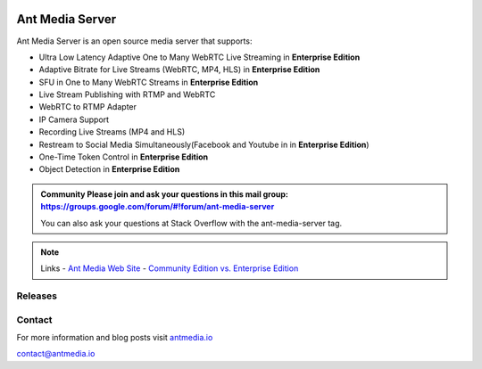 |Build Status|

Ant Media Server
================

Ant Media Server is an open source media server that supports:

-  Ultra Low Latency Adaptive One to Many WebRTC Live Streaming in
   **Enterprise Edition**
-  Adaptive Bitrate for Live Streams (WebRTC, MP4, HLS) in **Enterprise
   Edition**
-  SFU in One to Many WebRTC Streams in **Enterprise Edition**
-  Live Stream Publishing with RTMP and WebRTC
-  WebRTC to RTMP Adapter
-  IP Camera Support
-  Recording Live Streams (MP4 and HLS)
-  Restream to Social Media Simultaneously(Facebook and Youtube in in
   **Enterprise Edition**)
-  One-Time Token Control in **Enterprise Edition**
-  Object Detection in **Enterprise Edition**

.. admonition:: Community 
   Please join and ask your questions in this mail group:
   https://groups.google.com/forum/#!forum/ant-media-server

   You can also ask your questions at Stack Overflow with the ant-media-server tag.

.. note:: Links
   -  `Ant Media Web Site <https://antmedia.io>`__
   -  `Community Edition vs. Enterprise
   Edition <https://antmedia.io/#comparison_table>`__

Releases
--------
.. Releases: http://www.python.org/ https://github.com/ant-media/Ant-Media-Server/releases/

Contact
-------

For more information and blog posts visit
`antmedia.io <https://antmedia.io>`__

contact@antmedia.io

.. |Build Status| image:: https://travis-ci.org/ant-media/Ant-Media-Server.svg?branch=master
   :target: https://travis-ci.org/ant-media/Ant-Media-Server
